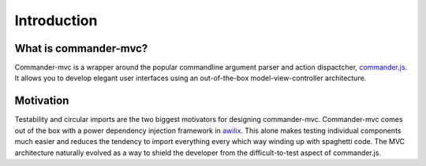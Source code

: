 Introduction
************

What is commander-mvc?
======================

Commander-mvc is a wrapper around the popular commandline argument parser and
action dispactcher, `commander.js <https://www.github.com/tj/commander.js>`_.
It allows you to develop elegant user interfaces using an out-of-the-box
model-view-controller architecture.

Motivation
==========

Testability and circular imports are the two biggest motivators for designing
commander-mvc. Commander-mvc comes out of the box with a power dependency
injection framework in `awilix <https://github.com/jeffijoe/awilix>`_. This
alone makes testing individual components much easier and reduces the tendency
to import everything every which way winding up with spaghetti code. The MVC
architecture naturally evolved as a way to shield the developer from the
difficult-to-test aspect of commander.js.